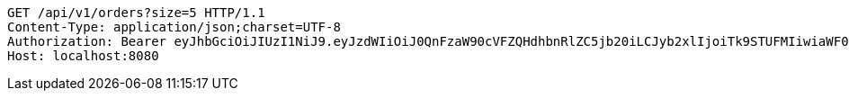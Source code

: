 [source,http,options="nowrap"]
----
GET /api/v1/orders?size=5 HTTP/1.1
Content-Type: application/json;charset=UTF-8
Authorization: Bearer eyJhbGciOiJIUzI1NiJ9.eyJzdWIiOiJ0QnFzaW90cVFZQHdhbnRlZC5jb20iLCJyb2xlIjoiTk9STUFMIiwiaWF0IjoxNzE2OTc5NDc3LCJleHAiOjE3MTY5ODMwNzd9.bKPG3HEvSR-1LWmS18UBq8XX8oxjXy_c3UsHlt3nlvM
Host: localhost:8080

----